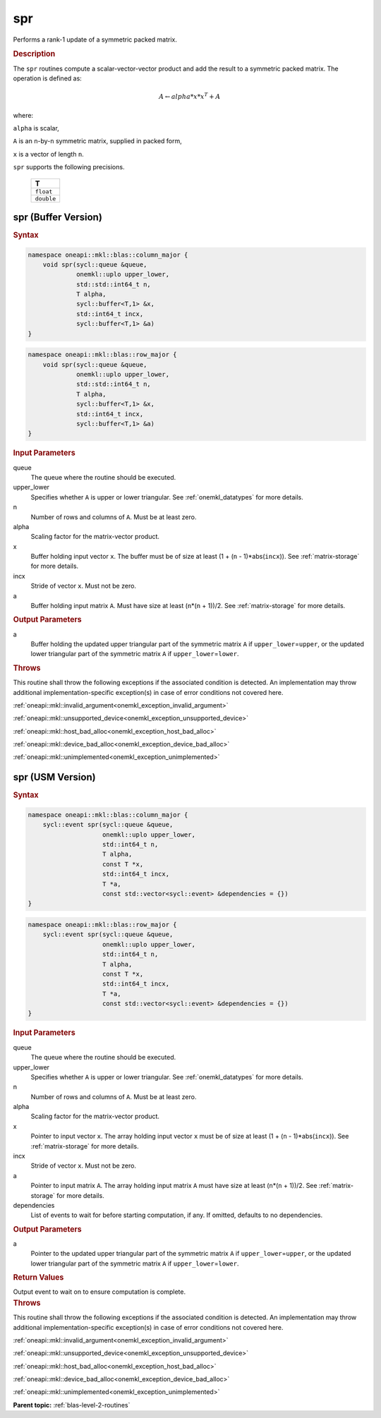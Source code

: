 .. SPDX-FileCopyrightText: 2019-2020 Intel Corporation
..
.. SPDX-License-Identifier: CC-BY-4.0

.. _onemkl_blas_spr:

spr
===

Performs a rank-1 update of a symmetric packed matrix.

.. _onemkl_blas_spr_description:

.. rubric:: Description

The ``spr`` routines compute a scalar-vector-vector product and add the
result to a symmetric packed matrix. The operation is defined as:

.. math::

      A \leftarrow alpha*x*x^T + A

where:

``alpha`` is scalar,

``A`` is an ``n``-by-``n`` symmetric matrix, supplied in packed form,

``x`` is a vector of length ``n``.

``spr`` supports the following precisions.

   .. list-table:: 
      :header-rows: 1

      * -  T 
      * -  ``float`` 
      * -  ``double`` 

.. _onemkl_blas_spr_buffer:

spr (Buffer Version)
--------------------

.. rubric:: Syntax

.. code-block:: cpp

   namespace oneapi::mkl::blas::column_major {
       void spr(sycl::queue &queue,
                onemkl::uplo upper_lower,
                std::std::int64_t n,
                T alpha,
                sycl::buffer<T,1> &x,
                std::int64_t incx,
                sycl::buffer<T,1> &a)
   }
.. code-block:: cpp

   namespace oneapi::mkl::blas::row_major {
       void spr(sycl::queue &queue,
                onemkl::uplo upper_lower,
                std::std::int64_t n,
                T alpha,
                sycl::buffer<T,1> &x,
                std::int64_t incx,
                sycl::buffer<T,1> &a)
   }

.. container:: section

   .. rubric:: Input Parameters

   queue
      The queue where the routine should be executed.

   upper_lower
      Specifies whether ``A`` is upper or lower triangular. See :ref:`onemkl_datatypes` for more details.

   n
      Number of rows and columns of ``A``. Must be at least zero.

   alpha
      Scaling factor for the matrix-vector product.

   x
      Buffer holding input vector ``x``. The buffer must be of size at
      least (1 + (``n`` - 1)*abs(``incx``)). See :ref:`matrix-storage` for
      more details.

   incx
      Stride of vector ``x``. Must not be zero.

   a
      Buffer holding input matrix ``A``. Must have size at least
      (``n``\ \*(``n`` + 1))/2. See :ref:`matrix-storage` for
      more details.

.. container:: section

   .. rubric:: Output Parameters
      :class: sectiontitle

   a
      Buffer holding the updated upper triangular part of the symmetric
      matrix ``A`` if ``upper_lower``\ \=\ ``upper``, or the updated lower
      triangular part of the symmetric matrix ``A`` if
      ``upper_lower``\ \=\ ``lower``.

.. container:: section

   .. rubric:: Throws

   This routine shall throw the following exceptions if the associated condition is detected. An implementation may throw additional implementation-specific exception(s) in case of error conditions not covered here.

   :ref:`oneapi::mkl::invalid_argument<onemkl_exception_invalid_argument>`
       
   
   :ref:`oneapi::mkl::unsupported_device<onemkl_exception_unsupported_device>`
       

   :ref:`oneapi::mkl::host_bad_alloc<onemkl_exception_host_bad_alloc>`
       

   :ref:`oneapi::mkl::device_bad_alloc<onemkl_exception_device_bad_alloc>`
       

   :ref:`oneapi::mkl::unimplemented<onemkl_exception_unimplemented>`
      

.. _onemkl_blas_spr_usm:

spr (USM Version)
-----------------

.. rubric:: Syntax
         
.. code-block:: cpp

   namespace oneapi::mkl::blas::column_major {
       sycl::event spr(sycl::queue &queue,
                       onemkl::uplo upper_lower,
                       std::int64_t n,
                       T alpha,
                       const T *x,
                       std::int64_t incx,
                       T *a,
                       const std::vector<sycl::event> &dependencies = {})
   }
.. code-block:: cpp

   namespace oneapi::mkl::blas::row_major {
       sycl::event spr(sycl::queue &queue,
                       onemkl::uplo upper_lower,
                       std::int64_t n,
                       T alpha,
                       const T *x,
                       std::int64_t incx,
                       T *a,
                       const std::vector<sycl::event> &dependencies = {})
   }
   
.. container:: section

   .. rubric:: Input Parameters

   queue
      The queue where the routine should be executed.

   upper_lower
      Specifies whether ``A`` is upper or lower triangular. See :ref:`onemkl_datatypes` for more details.

   n
      Number of rows and columns of ``A``. Must be at least zero.

   alpha
      Scaling factor for the matrix-vector product.

   x
      Pointer to input vector ``x``. The array holding input vector
      ``x`` must be of size at least (1 + (``n`` - 1)*abs(``incx``)).
      See :ref:`matrix-storage` for
      more details.

   incx
      Stride of vector ``x``. Must not be zero.

   a
      Pointer to input matrix ``A``. The array holding input matrix
      ``A`` must have size at least (``n``\ \*(``n`` + 1))/2. See
      :ref:`matrix-storage` for
      more details.

   dependencies
      List of events to wait for before starting computation, if any.
      If omitted, defaults to no dependencies.

.. container:: section

   .. rubric:: Output Parameters

   a
      Pointer to the updated upper triangular part of the symmetric
      matrix ``A`` if ``upper_lower``\ \=\ ``upper``, or the updated lower
      triangular part of the symmetric matrix ``A`` if
      ``upper_lower``\ \=\ ``lower``.

.. container:: section

   .. rubric:: Return Values

   Output event to wait on to ensure computation is complete.

.. container:: section

   .. rubric:: Throws

   This routine shall throw the following exceptions if the associated condition is detected. An implementation may throw additional implementation-specific exception(s) in case of error conditions not covered here.

   :ref:`oneapi::mkl::invalid_argument<onemkl_exception_invalid_argument>`
       
       
   
   :ref:`oneapi::mkl::unsupported_device<onemkl_exception_unsupported_device>`
       

   :ref:`oneapi::mkl::host_bad_alloc<onemkl_exception_host_bad_alloc>`
       

   :ref:`oneapi::mkl::device_bad_alloc<onemkl_exception_device_bad_alloc>`
       

   :ref:`oneapi::mkl::unimplemented<onemkl_exception_unimplemented>`
      

   **Parent topic:** :ref:`blas-level-2-routines`
